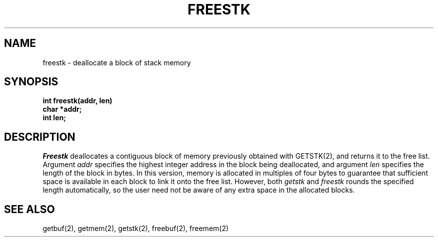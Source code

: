 .TH FREESTK 2
.SH NAME
freestk \- deallocate a block of stack memory
.SH SYNOPSIS
.nf
.B int freestk(addr, len)
.B char *addr;
.B int len;
.fi
.SH DESCRIPTION
.I Freestk
deallocates a contiguous block of
memory previously obtained with GETSTK(2),
and returns it to the free list.
Argument \f2addr\f1 specifies the highest integer address
in the block being deallocated, and argument \f2len\f1 specifies the
length of the block in bytes.
In this version, memory is allocated in  multiples of four bytes to guarantee
that sufficient space is available in each block to link it onto the free
list.
However, both \f2getstk\f1 and \f2freestk\f1 rounds the specified
length automatically, so the user need not be aware of any extra
space in the allocated blocks.
.SH SEE ALSO
getbuf(2), getmem(2), getstk(2), freebuf(2), freemem(2)
